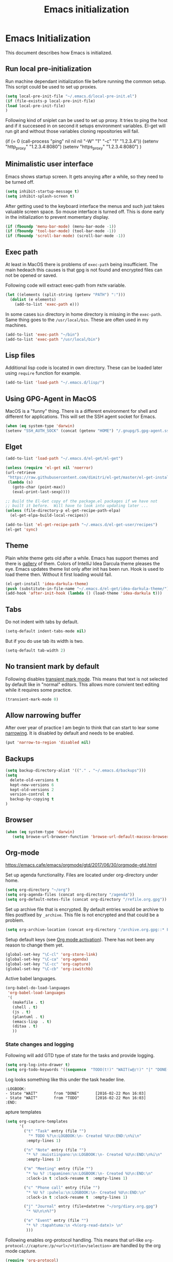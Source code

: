 
#+TITLE: Emacs initialization

* Emacs Initialization
:PROPERTIES:
:header-args: :tangle init.el
:END:

This document describes how Emacs is initialized.
** Run local pre-initialization

Run machine dependant initialization file before running the common
setup. This script could be used to set up proxies.

#+BEGIN_SRC emacs-lisp 
  (setq local-pre-init-file "~/.emacs.d/local-pre-init.el")
  (if (file-exists-p local-pre-init-file)
  (load local-pre-init-file)
  )
#+END_SRC

Following kind of sniplet can be used to set up proxy. It tries to
ping the host and if it succeseed in on second it setups environment
variables. El-get will run git and without those variables cloning
repositories will fail.

#+BEGIN_EXAMPLE emacs-list
(if (= 0 (call-process "ping" nil nil nil "-W" "1" "-c" "1" "1.2.3.4"))
  (setenv "http_proxy" "1.2.3.4:8080")
  (setenv "https_proxy" "1.2.3.4:8080")
)
#+END_EXAMPLE

** Minimalistic user interface

Emacs shows startup screen. It gets anoying after a while, so they
need to be turned off.

#+BEGIN_SRC emacs-lisp 
  (setq inhibit-startup-message t)
  (setq inhibit-splash-screen t)
#+END_SRC

After getting used to the keyboard interface the menus and such just
takes valuable screen space. So mouse interface is turned off.
This is done early in the initialization to prevent momentary display.

#+BEGIN_SRC emacs-lisp 
(if (fboundp 'menu-bar-mode) (menu-bar-mode -1))
(if (fboundp 'tool-bar-mode) (tool-bar-mode -1))
(if (fboundp 'scroll-bar-mode) (scroll-bar-mode -1))
#+END_SRC

** Exec path

At least in MacOS there is problems of ~exec-path~ being insufficient.
The main hedeach this causes is that gpg is not found and encrypted
files can not be opened or saved.

Following code will extract exec-path from ~PATH~ variable.

#+BEGIN_SRC emacs-lisp 
(let ((elements (split-string (getenv "PATH") ":")))
  (dolist (e elements)
    (add-to-list 'exec-path e)))
#+END_SRC

In some cases ~bin~ directory in home directory is missing in the ~exec-path~. Same thing goes to the
~/usr/local/bin~. These are often used in my machines.

#+BEGIN_SRC emacs-lisp 
(add-to-list 'exec-path "~/bin")
(add-to-list 'exec-path "/usr/local/bin")
#+END_SRC

** Lisp files

Additional lisp code is located in own directory. These can be loaded
later using ~require~ function for example.

#+BEGIN_SRC emacs-lisp 
(add-to-list 'load-path "~/.emacs.d/lisp/")
#+END_SRC

** Using GPG-Agent in MacOS

MacOS is a "funny" thing. There is a different environment for shell and
different for applications. This will set the SSH agent socket for Emacs.

#+BEGIN_SRC emacs-lisp 
  (when (eq system-type 'darwin)
  (setenv "SSH_AUTH_SOCK" (concat (getenv "HOME") "/.gnupg/S.gpg-agent.ssh")))
#+END_SRC

** Elget

#+BEGIN_SRC emacs-lisp 
(add-to-list 'load-path "~/.emacs.d/el-get/el-get")

(unless (require 'el-get nil 'noerror)
(url-retrieve
 "https://raw.githubusercontent.com/dimitri/el-get/master/el-get-install.el"
 (lambda (s)
   (goto-char (point-max))
   (eval-print-last-sexp))))

;; Build the El-Get copy of the package.el packages if we have not
;; built it before.  Will have to look into updating later ...
(unless (file-directory-p el-get-recipe-path-elpa)
  (el-get-elpa-build-local-recipes))

(add-to-list 'el-get-recipe-path "~/.emacs.d/el-get-user/recipes")
(el-get 'sync)
#+END_SRC
** Theme

Plain white theme gets old after a while. Emacs has support themes and there is [[https://emacsthemes.com/][gallery]] of them.  Colors of IntelliJ
Idea Darcula theme pleases the eye. Emacs updates theme list only after init has been run. Hook is used to load theme
then.  Without it first loading would fail.

#+BEGIN_SRC emacs-lisp 
  (el-get-install 'idea-darkula-theme)
  (push (substitute-in-file-name "~/.emacs.d/el-get/idea-darkula-theme/") custom-theme-load-path)
  (add-hook 'after-init-hook (lambda () (load-theme 'idea-darkula t)))

#+END_SRC

** Tabs

Do not indent with tabs by default.

#+BEGIN_SRC emacs-lisp 
(setq-default indent-tabs-mode nil)
#+END_SRC

But if you do use tab its width is two.
#+BEGIN_SRC emacs-lisp 
(setq-default tab-width 2)
#+END_SRC

** No transient mark by default

Following disables [[https://www.emacswiki.org/emacs/TransientMarkMode][transient mark mode]]. This means that text is not selected by
default like in "normal" editors.  This allows more convient text editing while
it requires some practice.

#+BEGIN_SRC emacs-lisp 
(transient-mark-mode 0)
#+END_SRC

** Allow narrowing buffer

After over year of practice I am begin to think that can start to lear some
[[https://www.emacswiki.org/emacs/Narrowing][narrowing]]. It is disabled by default and needs to be enabled.

#+BEGIN_SRC emacs-lisp 
(put 'narrow-to-region 'disabled nil)
#+END_SRC

** Backups

#+BEGIN_SRC emacs-lisp 
(setq backup-directory-alist '(("." . "~/.emacs.d/backups")))
(setq
  delete-old-versions t
  kept-new-versions 6
  kept-old-versions 2
  version-control t
  backup-by-copying t
)
#+END_SRC

** Browser

#+BEGIN_SRC emacs-lisp 
  (when (eq system-type 'darwin)
     (setq browse-url-browser-function 'browse-url-default-macosx-browser))
#+END_SRC

** Org-mode


https://emacs.cafe/emacs/orgmode/gtd/2017/06/30/orgmode-gtd.html

Set up agenda functionality. Files are located under org-directory
under home.

#+BEGIN_SRC emacs-lisp 
(setq org-directory "~/org")
(setq org-agenda-files (concat org-directory "/agenda"))
(setq org-default-notes-file (concat org-directory "/refile.org.gpg"))
#+END_SRC


Set up archive file that is encrypted. By default entries would be archive
to files postfixed by ~_archive~. This file is not encrypted and that could
be a problem.

#+BEGIN_SRC emacs-lisp 
(setq org-archive-location (concat org-directory "/archive.org.gpg::* From %s"))
#+END_SRC


Setup default keys (see [[http://orgmode.org/org.html#Activation][Org mode activation]]). There has not been any
reason to change them yet.
#+BEGIN_SRC emacs-lisp 
  (global-set-key "\C-cl" 'org-store-link)
  (global-set-key "\C-ca" 'org-agenda)
  (global-set-key "\C-cc" 'org-capture)
  (global-set-key "\C-cb" 'org-iswitchb)
#+END_SRC



Active babel languages.
#+BEGIN_SRC emacs-lisp 
(org-babel-do-load-languages
 'org-babel-load-languages
 '(
   (makefile . t)
   (shell . t)
   (js . t)
   (plantuml . t)
   (emacs-lisp  . t)
   (ditaa . t)
   ))
#+END_SRC


*** State changes and logging 

Following will add GTD type of state for the tasks and provide logging.

#+BEGIN_SRC emacs-lisp 
(setq org-log-into-drawer t)
(setq org-todo-keywords '((sequence  "TODO(t!)" "WAIT(w@/!)" "|" "DONE(d!)" "CANCELLED(c@)")))
#+END_SRC

Log looks something like this under the task header line.
#+BEGIN_EXAMPLE
:LOGBOOK:
- State "WAIT"       from "DONE"       [2016-02-22 Mon 16:03]
- State "WAIT"       from "TODO"       [2016-02-22 Mon 16:03]
:END:
#+END_EXAMPLE
apture templates

#+BEGIN_SRC emacs-lisp 
  (setq org-capture-templates
        '(
          ("t" "Task" entry (file "")
            "* TODO %?\n:LOGBOOK:\n- Created %U\n:END:\n%i\n"
           :empty-lines 1)

          ("n" "Note" entry (file "")
           "* %? :muistiinpano:\n:LOGBOOK:\n- Created %U\n:END:\n%i\n"
           :empty-lines 1)

          ("m" "Meeting" entry (file "")
           "* %u %? :tapaminen:\n:LOGBOOK:\n- Created %U\n:END:\n"
           :clock-in t :clock-resume t  :empty-lines 1)

          ("c" "Phone call" entry (file "")
           "* %U %? :puhelu:\n:LOGBOOK:\n- Created %U\n:END:\n"
           :clock-in t :clock-resume t  :empty-lines 1)

          ("j" "Journal" entry (file+datetree "~/org/diary.org.gpg")
           "* %U\n\n%?")

          ("e" "Event" entry (file "")
           "* %? :tapahtuma:\n <%(org-read-date)> \n"
           )))

#+END_SRC


Following enables org-protocol handling. This means that url-like ~org-protocol://capture:/p/<url>/<title>/selection>~
are handled by the org mode capture.

#+begin_src emacs-lisp  
(require 'org-protocol)
#+end_src

Unfinished improvements for GTD.
#+BEGIN_SRC emacs-lisp
      (setq org-agenda-custom-commands
                  '(
                    ("A" "All tasks (for export)" todo ""
                    (
                    (org-agenda-overriding-header "Export")
                    (org-agenda-with-colors nil)
                    ) ("~/org/exported-lists/all.org"))
                    ("Gw" "Agenda työ"
                     (
                       (agenda "" ((org-agenda-span 1)             ; daily agenda
                          (org-deadline-warning-days 7)            ; 7 day advanced warning for deadlines
                          (org-agenda-todo-keyword-format "")
                          (org-agenda-scheduled-leaders '("" ""))
                          (org-agenda-prefix-format "%t%s")))
                      (tags-todo "+työ-@web" ((org-agenda-overriding-header "Työt") (org-agenda-skip-function #'my-org-agenda-skip-all-siblings-but-first)))
                      (tags-todo "+työ+@web" ((org-agenda-overriding-header "Selain") (org-agenda-skip-function #'my-org-agenda-skip-all-siblings-but-first)))
                      (tags-todo "+työ+puhelu" ((org-agenda-overriding-header "Puhelut") (org-agenda-skip-function #'my-org-agenda-skip-all-siblings-but-first)))
                      )
                     (
                     (org-agenda-remove-tags t)
                     (org-agenda-todo-keyword-format "")                  
                     (org-agenda-prefix-format "  %?-12t% s")
                     (org-agenda-compact-blocks t)
                     ))
                    ("Gh" "Agenda koti"
                     (
                       (agenda "" ((org-agenda-span 1)             ; daily agenda
                          (org-deadline-warning-days 7)            ; 7 day advanced warning for deadlines
                          (org-agenda-todo-keyword-format "")
                          (org-agenda-scheduled-leaders '("" ""))
                          (org-agenda-prefix-format "%t%s")))
                      (tags-todo "-työ-@web" ((org-agenda-overriding-header "Työt") (org-agenda-skip-function #'my-org-agenda-skip-all-siblings-but-first)))
                      (tags-todo "-työ+@web" ((org-agenda-overriding-header "Selain") (org-agenda-skip-function #'my-org-agenda-skip-all-siblings-but-first)))
                      (tags-todo "-työ+puhelu" ((org-agenda-overriding-header "Puhelut") (org-agenda-skip-function #'my-org-agenda-skip-all-siblings-but-first)))
                      )
                     (
                     (org-agenda-remove-tags t)
                     (org-agenda-todo-keyword-format "")                  
                     (org-agenda-prefix-format "  %?-12t% s")
                     (org-agenda-compact-blocks t)
                     ))
                    ))


        (defun my-org-agenda-skip-all-siblings-but-first ()
          "Skip all but the first non-done entry."
          (let (should-skip-entry)
            (unless (org-current-is-todo)
              (setq should-skip-entry t))
            (save-excursion
              (while (and (not should-skip-entry) (org-goto-sibling t))
              (when (org-current-is-todo)
                  (setq should-skip-entry t))))
            (when should-skip-entry
              (or (outline-next-heading)
                  (goto-char (point-max))))))

    (defun org-current-is-todo ()
          (string= "TODO" (org-get-todo-state)))

    (defun my-org-scheduled-for-today ()
           (ignore-errors
        (let ((subtree-end (save-excursion (org-end-of-subtree t)))
              (scheduled-day
                (time-to-days
                  (org-time-string-to-time
                    (org-entry-get nil "SCHEDULED"))))
              (now (time-to-days (current-time))))
           (and scheduled-day
                (not (= scheduled-day now))))))

    (defun my-org-agenda-skip-if-not-scheduled-today ()
    "If this function returns nil, the current match should not be skipped.
    Otherwise, the function must return a position from where the search
    should be continued."
    (ignore-errors
        (let ((subtree-end (save-excursion (org-end-of-subtree t)))
              (scheduled-day
                (time-to-days
                  (org-time-string-to-time
                    (org-entry-get nil "SCHEDULED"))))
              (now (time-to-days (current-time))))
           (and scheduled-day
                (not (= scheduled-day now))
                subtree-end))))

    (setq org-refile-targets '(("gtd.org.gpg"  :maxlevel . 1)
                               (org-agenda-files :tag . "prj")
                               ("polar-gtd.org.gpg" :maxlevel . 1)
                               ("someday.org.gpg" :maxlevel . 2)                             
                               ("polar-someday.org.gpg" :maxlevel . 2)))

    (setq org-tags-exclude-from-inheritance '("prj" "puhelu" "muistiinpano" "tapaaminen"))
      (setq org-stuck-projects '("+prj/-MAYBE-DONE-CANCELLED"
                                 ("TODO" "WAIT") ()))

      (defun my-org-with-entry ()
        (interactive)
        (save-excursion
          (org-entry-put nil "with" (read-string "With: " (org-entry-get nil "with")))))
      (global-set-key "\C-cw" 'my-org-with-entry)
#+END_SRC

I have created shell script [[file:sh/orgcapture.sh]] which opens Emacs in capture mode. I have also created service to
MacOS that uses the shell script when keyboard shortcut is used (see [[https://computers.tutsplus.com/tutorials/how-to-launch-any-app-with-a-keyboard-shortcut--mac-31463][instructions]]). Unfortunately Emacs catches all keys
and the same shortcut does not work within Emacs. Following binding enables the same shortcut in
Emacs.

#+BEGIN_SRC emacs-lisp 
  (global-set-key (kbd "C-S-s-o") 'org-capture)
#+END_SRC


** Calendar

See http://orgmode.org/worg/org-faq.html#Appointments/Diary

#+begin_src emacs-lisp 

(setq diary-file "~/org/diary")

(calendar-set-date-style 'european)

(setq calendar-week-start-day 1
      calendar-view-diary-initially-flag t
      calendar-mark-diary-entries-flag t)

(add-hook 'diary-display-hook 'diary-fancy-display)

#+end_src
** Emacsclient server

#+BEGIN_SRC emacs-lisp 
(setq server-socket-dir "~/.emacs.d/server")
(server-start)
#+END_SRC
** New prefix key: Control-q

~Control-q~ is bound to ~quoted-insert~ by default. That command is
not use so often and the key is perfectly located for prefix key.
So it is unset here to allow it to be re-used later.

#+BEGIN_SRC emacs-lisp 
  (global-unset-key (kbd "C-q"))
#+END_SRC

** Fonts

Editing a lot of text using fixed width font is not optimum situation. After a while of googling 
I found a way to use variable length fonts (see [[https://yoo2080.wordpress.com/2013/05/30/monospace-font-in-tables-and-source-code-blocks-in-org-mode-proportional-font-in-other-parts/][the blog of Jisan Yoo]]).

First we hook variable-pitch-mode
#+BEGIN_SRC emacs-lisp 
  (add-hook 'text-mode-hook 'variable-pitch-mode)
#+END_SRC

The problem is that I don't want code and tables to be variable width inside
Org mode document. This can be archived by altering some faces
used by the Org mode.

#+BEGIN_SRC emacs-lisp 
  (defun my-adjoin-to-list-or-symbol (element list-or-symbol)
    (let ((list (if (not (listp list-or-symbol))
                    (list list-or-symbol)
                  list-or-symbol)))
      (require 'cl-lib)
      (cl-adjoin element list)))

    (mapc
      (lambda (face)
        (set-face-attribute
         face nil
         :inherit
         (my-adjoin-to-list-or-symbol
          'fixed-pitch
          (face-attribute face :inherit))))
      (list 'org-code 'org-block 'org-table 'org-meta-line))
#+END_SRC

Of course we can choose what kind of faces ~variable-pitch~ and ~fixed-pitch~ are.
#+BEGIN_SRC emacs-lisp 
(set-face-attribute 'variable-pitch nil :height 1.3 :family "Calibri")
(set-face-attribute 'fixed-pitch nil :height 0.8 :family "Consolas")
#+END_SRC

While we are at it we could make Org-mode look a little better in general.
#+BEGIN_SRC emacs-lisp 
(require 'org-bullets)
(add-hook 'org-mode-hook 'org-indent-mode)
(add-hook 'org-mode-hook (lambda () (org-bullets-mode 1)))
(setq org-hide-leading-stars t)
(setq line-spacing 0.25)
(set-face-attribute 'org-tag nil :weight 'normal :height 0.8)
(set-face-attribute 'org-todo nil :weight 'normal :height 150)
(set-face-attribute 'org-priority nil :weight 'normal :height 100)
(set-face-attribute 'org-todo nil :weight 'normal :height 100)
(set-face-attribute 'org-done nil :weight 'normal :height 100)
(set-face-attribute 'org-special-keyword nil :height 90)
(set-face-attribute 'org-level-1 nil :height 1.3)
(set-face-attribute 'org-level-2 nil :height 1.2)
(set-face-attribute 'org-level-3 nil :height 1.1)
#+END_SRC
** Misc


#+BEGIN_SRC emacs-lisp 
;;; turn on syntax highlighting
(global-font-lock-mode 1)

;; Mustache mode
(require 'mustache-mode)

(defun iwb ()
  "indent whole buffer"
  (interactive)
  (delete-trailing-whitespace)
  (indent-region (point-min) (point-max) nil)
  (untabify (point-min) (point-max)))

(defun previous-line-insert-newline ()
  "Moves line up and creates empty line"
  (interactive)
  (previous-line)
  (end-of-line)
  (newline-and-indent)
  )

(defun next-line-insert-newline ()
  "Moves line up and creates empty line"
  (interactive)
  (end-of-line)
  (newline-and-indent)
  )

(setq line-move-visual nil)
(put 'scroll-left 'disabled nil)

;; (global-set-key (kbd "C-,") 'backward-paragraph)
;; (global-set-key (kbd "C-.") 'forward-paragraph)
;; (global-set-key  (kbd "C-`")    'shell-command)
;; (global-set-key  (kbd "M-`")    'shell-command-on-region)


(global-set-key (kbd "C-c f") 'iwb)

;; Moving from window to window using arrows
(global-set-key (kbd "<left>")  'windmove-left)
(global-set-key (kbd "<right>") 'windmove-right)
(global-set-key (kbd "<up>")    'windmove-up)
(global-set-key (kbd "<down>")  'windmove-down)

(global-set-key (kbd "M-n") 'next-line-insert-newline)
(global-set-key (kbd "M-p") 'previous-line-insert-newline)



(global-unset-key (kbd "C-<SPC>"))
(global-set-key (kbd "C-<SPC>") 'set-mark-command)



(global-set-key (kbd "s-<left>")  'windmove-left)
(global-set-key (kbd "s-<right>") 'windmove-right)
(global-set-key (kbd "s-<up>")    'windmove-up)
(global-set-key (kbd "s-<down>")  'windmove-down)

(put 'upcase-region 'disabled nil)
(put 'scroll-left 'disabled nil)

(global-set-key (kbd "C-q o")  'find-file-at-point)

(global-set-key (kbd "C-q i")  'quoted-insert)
#+END_SRC

** Shell stuff 
*** Convient way to create new shell

I often need shell. But default ~M-x shell~ will throw back to the already
created shell. Many times this is not what I want.

#+begin_src emacs-lisp 
(defun new-shell ()
  (interactive)

  (let (
        (currentbuf (get-buffer-window (current-buffer)))
        (newbuf     (generate-new-buffer-name "*shell*"))
       )
   (generate-new-buffer newbuf)
   (set-window-dedicated-p currentbuf nil)
   (set-window-buffer currentbuf newbuf)
   (shell newbuf)
  )
)

(global-set-key (kbd "C-q s")  'new-shell)
#+end_src

*** Jumping to the root directory of repository

Sometimes it is convenient to jump to the root directory of the repository.

#+begin_src emacs-lisp 
(defun pw/shell-cd-to-vc-root ()
"Jumps to the root directory of version controled directory structure."
  (interactive)
  (let* ((proc (get-buffer-process (current-buffer)))
         (pmark (process-mark proc))
	 (started-at-pmark (= (point) (marker-position pmark)))         
         (root (vc-root-dir))
         (cmd (concat "cd " root)))
    (save-excursion
      (goto-char pmark)
      (unless comint-process-echoes     
         (insert cmd) (insert "\n"))
      (sit-for 0)			; force redisplay      
      (cd root)
      (comint-send-string proc cmd)
      (comint-send-string proc "\n")
      (set-marker pmark (point))
      )
    
    (if started-at-pmark (goto-char (marker-position pmark)))))

(defun pw/dired-cd-to-vc-root ()
(interactive)
(find-file (vc-root-dir)))

#+end_src

This function can be binded to key sequence when shell is activated.
#+begin_src emacs-lisp 
  (add-hook 'comint-mode-hook (lambda ()
                              (define-key comint-mode-map (kbd "C-q c r") 'pw/shell-cd-to-vc-root)
                              ))

  (add-hook 'dired-mode-hook (lambda ()
                              (define-key dired-mode-map (kbd "C-q c r") 'pw/dired-cd-to-vc-root)
                              ))

#+end_src
*** No passwords in shell

#+BEGIN_SRC emacs-lisp 
;; No passwords show in shell
(add-hook 'comint-output-filter-functions
          'comint-watch-for-password-prompt)
#+END_SRC
** Ace Jump
#+BEGIN_SRC emacs-lisp 
  (el-get-bundle ace-jump-mode)

  (add-hook 'comint-mode-hook
                 (lambda ()
                   (define-key comint-mode-map (kbd "C-.") 'ace-jump-mode)
                   (define-key comint-mode-map (kbd "<C-return>") 'comint-accumulate)
                  ))

                 
  ;; 
  ;; enable a more powerful jump back function from ace jump mode
  ;;
  (autoload
    'ace-jump-mode-pop-mark
    "ace-jump-mode"
    "Ace jump back:-)"
    t)
  (eval-after-load "ace-jump-mode"
    '(ace-jump-mode-enable-mark-sync))
  (define-key global-map (kbd "C-q q") 'ace-jump-mode-pop-mark)
  (define-key global-map (kbd "C-.") 'ace-jump-mode)
#+END_SRC
** File editing modes
*** COMMENT CSV-mode
#+BEGIN_SRC emacs-lisp 
;; CSV Mode
(el-get-bundle csv-mode)
(require 'csv-mode)
#+END_SRC
*** Docker-mode
#+BEGIN_SRC emacs-lisp 
(el-get-bundle dockerfile-mode)
;;; Dockerfile mode
(require 'dockerfile-mode)
(add-to-list 'auto-mode-alist '("Dockerfile\\'" . dockerfile-mode))
#+END_SRC
*** Yaml-mode
#+BEGIN_SRC emacs-lisp 
(el-get-bundle yaml-mode)
#+END_SRC
** Edit server

Edit server allows editing content from web browser. See for example [[https://chrome.google.com/webstore/detail/edit-with-emacs/ljobjlafonikaiipfkggjbhkghgicgoh][edit-with-emacs]] Chrome extension.

This is disabled as there seems to be some kind of load problem at the moment [2020-04-14].

#+BEGIN_SRC emacs-lisp :tangle no
(el-get-bundle edit-server)
(edit-server-start)
#+END_SRC

** Expand region
#+BEGIN_SRC emacs-lisp 
(el-get-bundle expand-region)
(require 'expand-region)
(global-set-key (kbd "C-q C-e") 'er/expand-region)
#+END_SRC
** Setup Go environment


#+BEGIN_SRC emacs-lisp 
(defun system-has-go () "Tests wether go is installed or not" 
       (condition-case nil
           (progn
             (start-process "" nil "go")
             t
             )
         (error nil))
       )
(defun makeinfo-version () "Make info version"
       (with-temp-buffer
          (call-process "makeinfo" nil t nil "--version")
          (goto-char (point-min))
          (re-search-forward "[0-9]\\{1,2\\}\\(\\.[0-9]\\{1,2\\}\\)\\{1,2\\}")
          (let ((s (match-beginning 0)) (e (point)))
            (mapcar
             'string-to-number
             (split-string (buffer-substring s e) "\\.")))))

(defun setup-go () "Install go environment with el-get"
       (el-get-bundle go-mode)
       (el-get-bundle dash)
       
       ;; Require makeinfo which major version is 5 or more
       (if (< 4 (car (makeinfo-version)))
           (progn
           (el-get-bundle flycheck)   
           ;; go get github.com/dougm/goflymake
           (add-to-list 'load-path "~/src/github.com/dougm/goflymake")
           (require 'go-flycheck))
           ))

       ;; go get github.com/nsf/gocode
       (el-get-bundle go-autocomplete)
       (require 'go-autocomplete)

       (add-hook 'go-mode-hook 
                 (lambda ()
                   (define-key go-mode-map (kbd "C-q j") 'godef-jump)
                   (define-key go-mode-map (kbd "C-q q") 'pop-global-mark)
                   (add-hook 'before-save-hook 'gofmt-before-save))
                 )

(if (system-has-go) (setup-go))
#+END_SRC

** Multicursors
#+BEGIN_SRC emacs-lisp 
(el-get-bundle multiple-cursors)

(global-set-key (kbd "C-c m <return>") 'set-rectangular-region-anchor)
(global-set-key (kbd "C-c m c") 'mc/edit-lines)
(global-set-key (kbd "C-c m a") 'mc/mark-all-like-this)
(global-set-key (kbd "C-c m .") 'mc/mark-next-like-this)
(global-set-key (kbd "C-c m ,") 'mc/mark-previous-like-this)
(global-set-key (kbd "C-c m m") 'mc/mark-more-like-this-extended)
#+END_SRC

** Yasniplet and autocomplete
#+BEGIN_SRC emacs-lisp 
(el-get-bundle yasnippet)
(el-get-bundle auto-complete)


(require 'yasnippet)
(require 'auto-complete)
(require 'auto-complete-config)
;;(require 'auto-complete-yasnippet)

(ac-config-default)
;(global-set-key (kbd "C-<tab>")  'yas-expand)

(setq ac-source-yasnippet nil)

;;; auto complete mod
;;; should be loaded after yasnippet so that they can work together

(add-to-list 'ac-dictionary-directories "~/.emacs.d/ac-dict")

;;; set the trigger key so that it can work together with yasnippet on tab key,
;;; if the word exists in yasnippet, pressing tab will cause yasnippet to
;;; activate, otherwise, auto-complete will
(ac-set-trigger-key "<tab>")



;; (setq-default ac-sources
;;       '(
;;         ;; ac-source-semantic
;;         ac-source-yasnippet
;;         ac-source-abbrev
;;         ac-source-words-in-buffer
;;         ac-source-words-in-all-buffer
;;         ;; ac-source-imenu
;;         ac-source-files-in-current-dir
;;         ac-source-filename
;;         )
;;       )

(yas-global-mode 1)
(global-auto-complete-mode 1)

#+END_SRC
** Buffer switching

One common task is to switch between two buffers.
Suspend frame is not very usefull command so, it is
recycled to change the buffer.

#+begin_src emacs-lisp 
(global-set-key (kbd "C-z")  'mode-line-other-buffer)
#+end_src

** IBuffers

#+begin_src emacs-lisp 
   (global-set-key (kbd "C-x C-b") 'ibuffer)
   (autoload 'ibuffer "ibuffer" "List buffers." t)

    (setq ibuffer-saved-filter-groups
            (quote (("default"
                     ("dired" (mode . dired-mode))
                     ("org" (or
                             (mode . org-mode)
                             (mode . org-agenda-mode)                           
                             ))
                     ("emacs" (or
                               (name . "^\\*scratch\\*$")
                               (name . "^\\*Messages\\*$")))
                     ("shell" (or
                              (mode . shell-mode)
                              (mode . term-mode)
                              ))))))

#+end_src

** WCheck mode

Set up wcheck mode for spell checking

#+BEGIN_SRC emacs-lisp
  (el-get-bundle 'wcheck-mode)
  (global-set-key (kbd "C-x w") 'wcheck-mode)
  (add-hook 'wcheck-mode-hook
            (lambda ()
              (define-key wcheck-mode-map (kbd "C-q l") 'wcheck-change-language)
              (define-key wcheck-mode-map (kbd "C-q c") 'wcheck-actions)
              (define-key wcheck-mode-map (kbd "C-q n") 'wcheck-jump-forward)
              (define-key wcheck-mode-map (kbd "C-q p") 'wcheck-jump-backward)
              ))

  (setq wcheck-language-data
        '(
          ("British English"
           (program . "/usr/bin/enchant")
           (args "-l" "-d" "british")
           (action-program . "/usr/bin/ispell")
           (action-args "-a" "-d" "british")
           (action-parser . wcheck-parser-ispell-suggestions))

          ("Finnish"
           (program . "/usr/bin/enchant")
           (args "-l" "-d" "fi")
           (action-program . "/usr/bin/enchant")
           (action-args "-a" "-d" "fi")
           (action-parser . wcheck-parser-ispell-suggestions))

          ))

  (wcheck-change-language "British English" 'GLOBAL)

#+END_SRC

** Magit for using git

#+BEGIN_SRC emacs-lisp
  (el-get-bundle 'magit)
#+END_SRC

** COMMENT Kill buffer instead of burying it

#+begin_src emacs-lisp 
(defadvice quit-window (before quit-window-always-kill)
  "When running `quit-window', always kill the buffer."
  (ad-set-arg 0 t))
(ad-activate 'quit-window)
#+end_src
** Default column width 80 characters
#+begin_src emacs-lisp 
(setq default-fill-column 80)
#+end_src

** Don't confirm kills

#+begin_src
(global-set-key (kbd "C-x k") 'kill-this-buffer)
(setq kill-buffer-query-functions '())
#+end_src

** Protocol Buffers  mode

[[https://developers.google.com/protocol-buffers/docs/overview][Google Protocol Buffers]] is way to serialize data. It uses "proto" files to describe serialization format.

#+begin_src emacs-lisp 
(require 'protobuf-mode)
(add-to-list 'auto-mode-alist '("\\.proto\\'" . protobuf-mode))
#+end_src

** Open current buffer in idea
#+begin_src emacs-lisp 
  (defun open-buffer-curent-idea ()
    ""
    (interactive)
    (call-process "idea" nil nil nil (buffer-file-name))
    (if (string-equal system-type "darwin")
        (ns-do-applescript "tell application \"IntelliJ Idea\" to activate")
      )
  )

  (global-set-key (kbd "C-q C-o")  'open-buffer-curent-idea)
#+end_src

** Toggle transparency of current frame

Sometime it is nice to look what is behind the frame. Following code toggles frame to be almost completely transparent
and back to solid again. 
#+begin_src emacs-lisp 
  (defun pw/toggle-transparency ()
    "Toggles frame transparency."
    (interactive)
    (if (equal '(100 100) (frame-parameter (selected-frame) 'alpha))
        (set-frame-parameter (selected-frame) 'alpha '(10 10))
      (set-frame-parameter (selected-frame) 'alpha '(100 100))))

  (global-set-key (kbd "C-x C-t")  'pw/toggle-transparency)
#+end_src

** PlantUML support

PlantUML works using JAR. Next is function that will load the jar if it is missing. Function returns the path where the
jar was loaded.

#+begin_src emacs-lisp 
  (defun pw/download-plantuml-jar-if-needed () ""
         (let ((plantuml-jar "~/.emacs.d/plantuml.jar"))
           (if (not (file-exists-p plantuml-jar))
               (progn
                 (url-copy-file "http://downloads.sourceforge.net/project/plantuml/plantuml.jar?r=http%3A%2F%2Fplantuml.com%2Fdownload.html&ts=1441279540&use_mirror=netix" plantuml-jar)
                 ))
           (expand-file-name plantuml-jar)))
#+end_src

Now we can set the PlantUML jar for org-mode.
#+begin_src emacs-lisp 
  (setq org-plantuml-jar-path  (pw/download-plantuml-jar-if-needed))

  ;; Don`t confirm plant uml runs for conviency.
  (lexical-let ((default-confirm org-confirm-babel-evaluate))
    (defun my-org-confirm-babel-evaluate (lang body)
      (if (string= lang "plantuml") nil default-confirm))
    (setq org-confirm-babel-evaluate 'my-org-confirm-babel-evaluate)
    )
#+end_src

There is mode for Plant UML, but no el-get recipe for it. So we create one.
#+begin_src emacs-lisp :mkdir yes :tangle el-get-user/recipes/plantuml-mode.rcp
(:name plantuml-mode
       :description "PlantUML Mode"
       :type git
       :url "https://github.com/skuro/plantuml-mode")
#+end_src

Now the recipe can be installed. It also needs to know where the jar is.
#+begin_src emacs-lisp 
  (el-get-install 'plantuml-mode)
  (setq org-plantuml-jar-path (pw/download-plantuml-jar-if-needed))
#+end_src

As there is no plantuml-mode we need to set up puml-mode for plantuml.

** Run local init

Finally after all the other initializations run local initialisation file.

#+BEGIN_SRC emacs-lisp 
  (setq local-init-file "~/.emacs.d/local-init.el")
  (if (file-exists-p local-init-file)
  (load local-init-file)
  )
#+END_SRC

** Markdown mode

#+BEGIN_SRC emacs-lisp 
(el-get-install 'markdown-mode)
#+END_SRC
